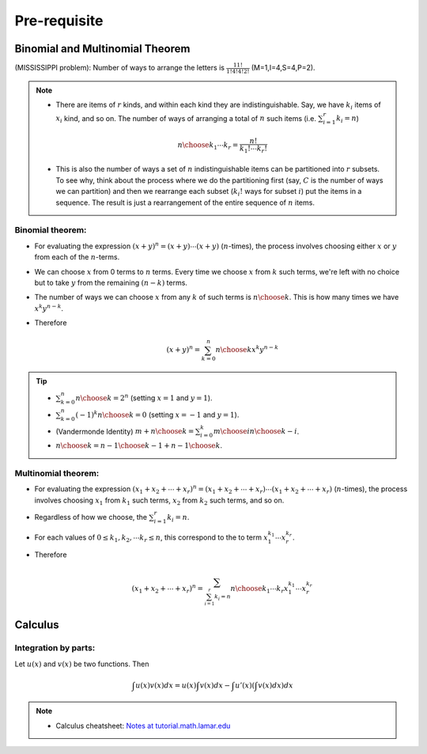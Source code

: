 #########################################
Pre-requisite
#########################################

Binomial and Multinomial Theorem
==============================================

(MISSISSIPPI problem): Number of ways to arrange the letters is :math:`\frac{11!}{1!4!4!2!}` (M=1,I=4,S=4,P=2).

.. note::
  * There are items of :math:`r` kinds, and within each kind they are indistinguishable. Say, we have :math:`k_i` items of :math:`x_i` kind, and so on. The number of ways of arranging a total of :math:`n` such items (i.e. :math:`\sum_{i=1}^r k_i=n`)

    .. math::
      {n\choose k_1\cdots k_r}=\frac{n!}{k_1!\cdots k_r!}
  * This is also the number of ways a set of :math:`n` indistinguishable items can be partitioned into :math:`r` subsets. To see why, think about the process where we do the partitioning first (say, :math:`C` is the number of ways we can partition) and then we rearrange each subset (:math:`k_i!` ways for subset :math:`i`) put the items in a sequence. The result is just a rearrangement of the entire sequence of :math:`n` items.

Binomial theorem: 
-------------------------------
* For evaluating the expression :math:`(x+y)^n=(x+y)\cdots(x+y)` (:math:`n`-times), the process involves choosing either :math:`x` or :math:`y` from each of the :math:`n`-terms. 
* We can choose :math:`x` from 0 terms to :math:`n` terms. Every time we choose :math:`x` from :math:`k` such terms, we're left with no choice but to take :math:`y` from  the remaining :math:`(n-k)` terms.
* The number of ways we can choose :math:`x` from any :math:`k` of such terms is :math:`{n\choose k}`. This is how many times we have :math:`x^k y^{n-k}`.
* Therefore

  .. math::
   (x+y)^n=\sum_{k=0}^n {n\choose k} x^k y^{n-k}

.. tip::
  * :math:`\sum_{k=0}^n {n\choose k}=2^n` (setting :math:`x=1` and :math:`y=1`).
  * :math:`\sum_{k=0}^n (-1)^k {n\choose k}=0` (setting :math:`x=-1` and :math:`y=1`).
  * (Vandermonde Identity) :math:`{m+n\choose k}=\sum_{i=0}^k {m\choose i}{n\choose k-i}`.
  * :math:`{n\choose k}={n-1\choose k-1}+{n-1\choose k}`.

Multinomial theorem:
-------------------------------
* For evaluating the expression :math:`(x_1+x_2+\cdots+x_r)^n=(x_1+x_2+\cdots+x_r)\cdots(x_1+x_2+\cdots+x_r)` (:math:`n`-times), the process involves choosing :math:`x_1` from :math:`k_1` such terms, :math:`x_2` from :math:`k_2` such terms, and so on.
* Regardless of how we choose, the :math:`\sum_{i=1}^r k_i=n`.
* For each values of :math:`0\leq k_1,k_2,\cdots k_r\leq n`, this correspond to the to term :math:`x_1^{k_1}\cdots x_r^{k_r}`.
* Therefore

  .. math::
   (x_1+x_2+\cdots+x_r)^n=\sum_{\sum_{i=1}^r k_i=n} {n\choose k_1\cdots k_r} x_1^{k_1}\cdots x_r^{k_r}

Calculus
==============================================

Integration by parts:
-------------------------------
Let :math:`u(x)` and :math:`v(x)` be two functions. Then

 .. math:: \int u(x)v(x) dx = u(x)\int v(x) dx −\int u'(x) (\int v(x) dx) dx

.. note::
 * Calculus cheatsheet: `Notes at tutorial.math.lamar.edu <https://tutorial.math.lamar.edu/pdf/calculus_cheat_sheet_all.pdf>`_

